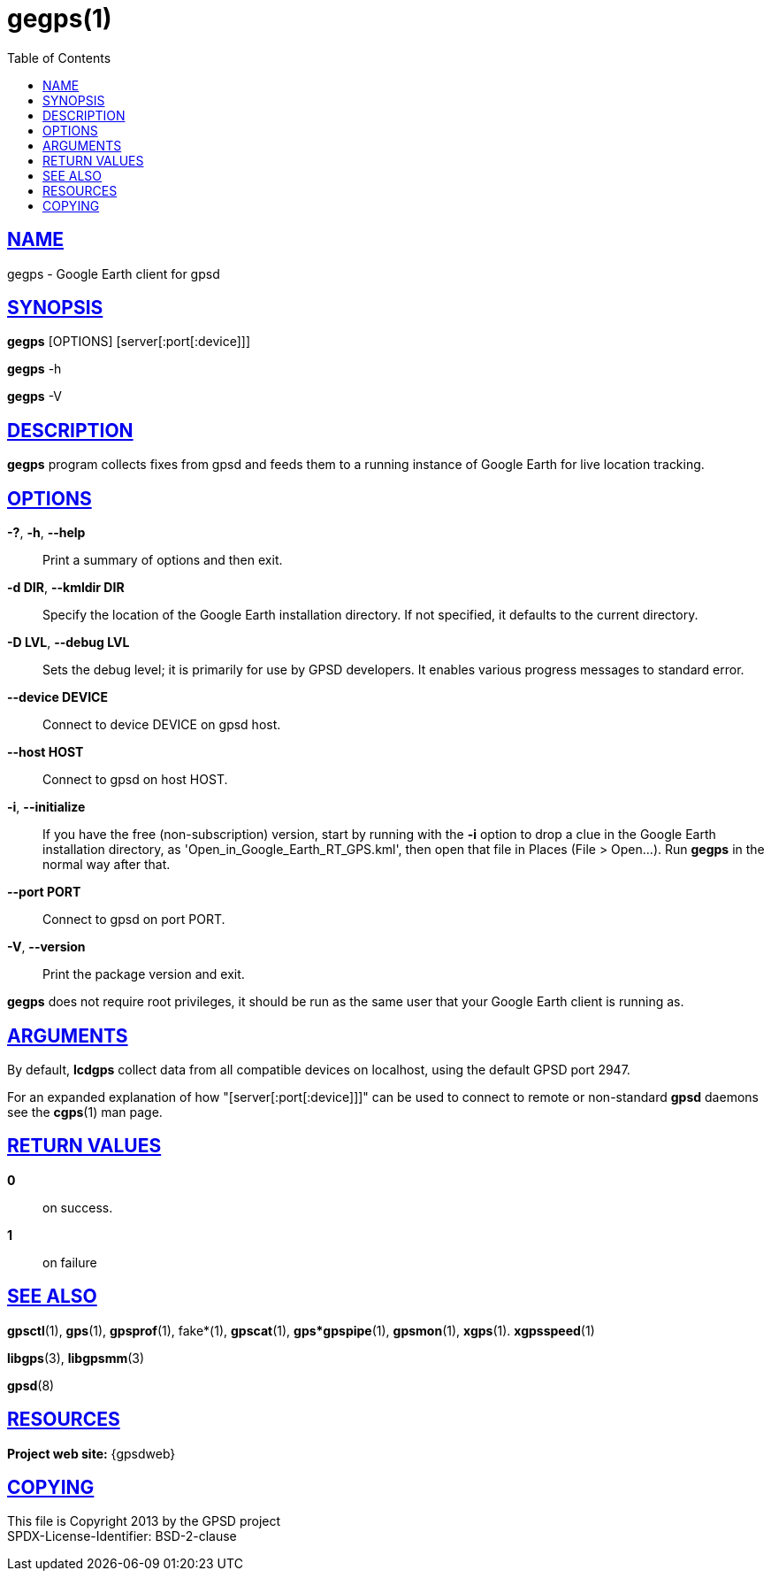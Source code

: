= gegps(1)
:date: 25 February 2021
:keywords: gps, gpsd, gegps
:manmanual: GPSD Documentation
:mansource: GPSD Version {gpsdver}
:robots: index,follow
:sectlinks:
:toc: left
:type: manpage
:webfonts!:

== NAME

gegps - Google Earth client for gpsd

== SYNOPSIS

*gegps* [OPTIONS] [server[:port[:device]]]

*gegps* -h

*gegps* -V

== DESCRIPTION

*gegps* program collects fixes from gpsd and feeds them to a running
instance of Google Earth for live location tracking.

== OPTIONS

*-?*, *-h*, *--help*::
  Print a summary of options and then exit.
*-d DIR*, *--kmldir DIR*::
  Specify the location of the Google Earth installation directory. If
  not specified, it defaults to the current directory.
*-D LVL*, *--debug LVL*::
  Sets the debug level; it is primarily for use by GPSD developers. It
  enables various progress messages to standard error.
*--device DEVICE*::
  Connect to device DEVICE on gpsd host.
*--host HOST*::
  Connect to gpsd on host HOST.
*-i*, *--initialize*::
If you have the free (non-subscription) version, start by running with
the *-i* option to drop a clue in the Google Earth installation
directory, as 'Open_in_Google_Earth_RT_GPS.kml', then open that file
in Places (File > Open...). Run *gegps* in the normal way after that.
*--port PORT*::
  Connect to gpsd on port PORT.
*-V*, *--version*::
  Print the package version and exit.

*gegps* does not require root privileges, it should be run as the
same user that your Google Earth client is running as.

== ARGUMENTS

By default, *lcdgps* collect data from all compatible devices on
localhost, using the default GPSD port 2947.

For an expanded explanation of how "[server[:port[:device]]]" can
be used to connect to remote or non-standard *gpsd* daemons see the
*cgps*(1) man page.

== RETURN VALUES

*0*:: on success.
*1*:: on failure

== SEE ALSO

*gpsctl*(1), *gps*(1), *gpsprof*(1), fake*(1), *gpscat*(1),
*gps*gpspipe*(1), *gpsmon*(1), *xgps*(1). *xgpsspeed*(1)

*libgps*(3), *libgpsmm*(3)

*gpsd*(8)

== RESOURCES

*Project web site:* {gpsdweb}

== COPYING

This file is Copyright 2013 by the GPSD project +
SPDX-License-Identifier: BSD-2-clause
